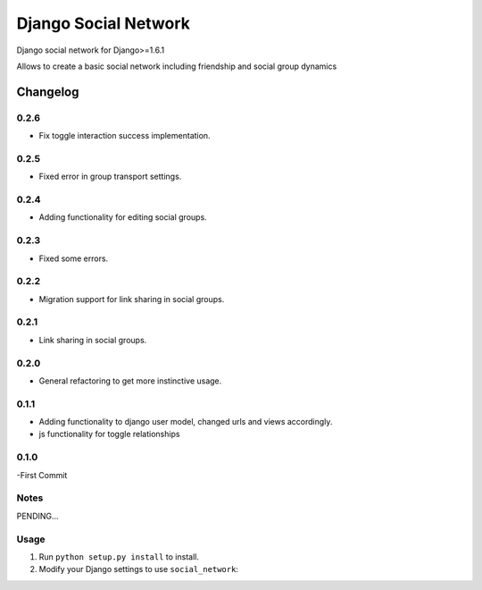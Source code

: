 =====================
Django Social Network
=====================

Django social network for Django>=1.6.1

Allows to create a basic social network including friendship and social group dynamics

Changelog
=========

0.2.6
-----

- Fix toggle interaction success implementation.

0.2.5
-----

- Fixed error in group transport settings.


0.2.4
-----

- Adding functionality for editing social groups.


0.2.3
-----

- Fixed some errors.

0.2.2
-----

- Migration support for link sharing in social groups.

0.2.1
-----

- Link sharing in social groups.

0.2.0
-----

- General refactoring to get more instinctive usage.

0.1.1
-----

- Adding functionality to django user model, changed urls and views accordingly.
- js functionality for toggle relationships

0.1.0
-----

-First Commit

Notes
-----

PENDING...

Usage
-----

1. Run ``python setup.py install`` to install.

2. Modify your Django settings to use ``social_network``:


